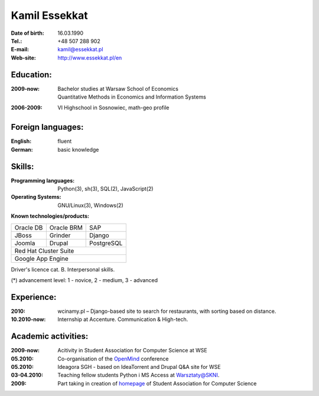 ================================
Kamil Essekkat
================================

:Date of birth: 16.03.1990
:Tel.: +48 507 288 902
:E-mail: kamil@essekkat.pl
:Web-site: `<http://www.essekkat.pl/en>`_

Education:
--------------

:2009-now: | Bachelor studies at Warsaw School of Economics
  | Quantitative Methods in Economics and Information Systems

:2006-2009: VI Highschool in Sosnowiec, math-geo profile

Foreign languages:
------------------

:English: fluent

:German: basic knowledge

Skills:
-------------

:Programming languages: Python(3), sh(3), SQL(2), JavaScript(2)

:Operating Systems: GNU/Linux(3), Windows(2)

**Known technologies/products:**

.. class:: cv-table

+-------------+-------------+-------------+
|Oracle DB    |Oracle BRM   |SAP          |
+-------------+-------------+-------------+
|JBoss        |Grinder      |Django       |
+-------------+-------------+-------------+
|Joomla       |Drupal       |PostgreSQL   |
+-------------+-------------+-------------+
|Red Hat Cluster Suite                    |
+-----------------------------------------+
|Google App Engine                        |
+-----------------------------------------+

Driver's licence cat. B. Interpersonal skills.

.. class:: cv-small

(*) advancement level: 1 - novice, 2 - medium, 3 - advanced

Experience:
---------------

:2010: wcinamy.pl – Django-based site to search for restaurants, with sorting based on distance.

:10.2010-now: Internship at Accenture. Communication & High-tech.

.. raw:: pdf

   PageBreak oneColumn

Academic activities:
-----------------------

:2009-now: Acitivity in Student Association for Computer Science at WSE

:05.2010: Co-organisation of the `OpenMind <http://openmind.skni.org>`_ conference

:05.2010: Ideagora SGH - based on IdeaTorrent and Drupal Q&A site for WSE

:03-04.2010: Teaching fellow students Python i MS Access at `Warsztaty@SKNI <http://was.skni.org>`_.

:2009: Part taking in creation of `homepage <http://skni.org>`_ of Student Association for Computer Science
